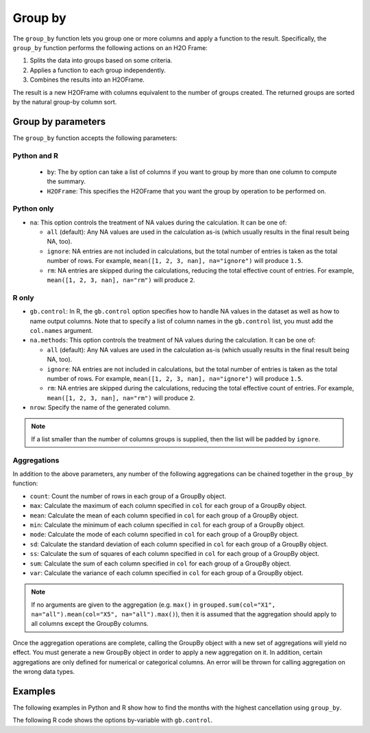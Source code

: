 Group by
========

The ``group_by`` function lets you group one or more columns and apply a function to the result. Specifically, the ``group_by`` function performs the following actions on an H2O Frame:

1. Splits the data into groups based on some criteria.
2. Applies a function to each group independently.
3. Combines the results into an H2OFrame.

The result is a new H2OFrame with columns equivalent to the number of groups created. The returned groups are sorted by the natural group-by column sort.

Group by parameters
-------------------

The ``group_by`` function accepts the following parameters:

Python and R
~~~~~~~~~~~~

 - ``by``: The ``by`` option can take a list of columns if you want to group by more than one column to compute the summary. 
 - ``H2OFrame``: This specifies the H2OFrame that you want the group by operation to be performed on.

Python only
~~~~~~~~~~~

- ``na``: This option controls the treatment of NA values during the calculation. It can be one of:

  - ``all`` (default): Any NA values are used in the calculation as-is (which usually results in the final result being NA, too).
  - ``ignore``: NA entries are not included in calculations, but the total number of entries is taken as the total number of rows. For example, ``mean([1, 2, 3, nan], na="ignore")`` will produce ``1.5``.
  - ``rm``: NA entries are skipped during the calculations, reducing the total effective count of entries. For example, ``mean([1, 2, 3, nan], na="rm")`` will produce ``2``.

R only
~~~~~~

- ``gb.control``: In R, the ``gb.control`` option specifies how to handle NA values in the dataset as well as how to name output columns. Note that to specify a list of column names in the ``gb.control`` list, you must add the ``col.names`` argument. 
- ``na.methods``: This option controls the treatment of NA values during the calculation. It can be one of:

  - ``all`` (default): Any NA values are used in the calculation as-is (which usually results in the final result being NA, too).
  - ``ignore``: NA entries are not included in calculations, but the total number of entries is taken as the total number of rows. For example, ``mean([1, 2, 3, nan], na="ignore")`` will produce ``1.5``.
  - ``rm``: NA entries are skipped during the calculations, reducing the total effective count of entries. For example, ``mean([1, 2, 3, nan], na="rm")`` will produce ``2``.

- ``nrow``: Specify the name of the generated column.

.. note:: 
  
  If a list smaller than the number of columns groups is supplied, then the list will be padded by ``ignore``.

Aggregations
~~~~~~~~~~~~

In addition to the above parameters, any number of the following aggregations can be chained together in the ``group_by`` function: 

- ``count``: Count the number of rows in each group of a GroupBy object.
- ``max``: Calculate the maximum of each column specified in ``col`` for each group of a GroupBy object. 
- ``mean``: Calculate the mean of each column specified in ``col`` for each group of a GroupBy object. 
- ``min``: Calculate the minimum of each column specified in ``col`` for each group of a GroupBy object. 
- ``mode``: Calculate the mode of each column specified in ``col`` for each group of a GroupBy object. 
- ``sd``: Calculate the standard deviation of each column specified in ``col`` for each group of a GroupBy object. 
- ``ss``: Calculate the sum of squares of each column specified in ``col`` for each group of a GroupBy object. 
- ``sum``: Calculate the sum of each column specified in ``col`` for each group of a GroupBy object. 
- ``var``: Calculate the variance of each column specified in ``col`` for each group of a GroupBy object. 

.. note::

  If no arguments are given to the aggregation (e.g. ``max()`` in ``grouped.sum(col="X1", na="all").mean(col="X5", na="all").max()``), then it is assumed that the aggregation should apply to all columns except the GroupBy columns.

Once the aggregation operations are complete, calling the GroupBy object with a new set of aggregations will yield no effect. You must generate a new GroupBy object in order to apply a new aggregation on it. In addition, certain aggregations are only defined for numerical or categorical columns. An error will be thrown for calling aggregation on the wrong data types.

Examples
--------

The following examples in Python and R show how to find the months with the highest cancellation using ``group_by``.

.. tabs::
   .. code-tab:: python

        import h2o
        h2o.init()

        # Upload the airlines dataset
        air = h2o.import_file("https://s3.amazonaws.com/h2o-airlines-unpacked/allyears2k.csv")
        air.dim
        [43978, 31]

        # Find number of flights by airport
        origin_flights = air.group_by("Origin")
        origin_fights.count()
        origin_fights.get_frame()
        Origin      nrow
        --------  ------
        ABE           59
        ABQ          876
        ACY           31
        ...

        # Find number of flights per month based on the origin
        cols = ["Origin","Month"]
        flights_by_origin_month = air.group_by(by=cols).count(na ="all")
        flights_by_origin_month.get_frame()
        Origin      Month    nrow
        --------  -------  ------
        ABE             1      59
        ABQ             1     846
        ABQ            10      30
        ...

        # Find months with the highest cancellation ratio
        cancellation_by_month = air.group_by(by='Month').sum('Cancelled', na="all")
        flights_by_month = air.group_by('Month').count(na="all")
        cancelled = cancellation_by_month.get_frame()['sum_Cancelled']
        flights = flights_by_month.get_frame()['nrow']
        month_count = flights_by_month.get_frame()['Month']
        ratio = cancelled/flights
        month_count.cbind(ratio)
          Month    sum_Cancelled
          -------  ---------------
                1       0.0254175
               10       0.00950475

        [2 rows x 2 columns]

        # Use group_by with multiple columns. Summarize the destination, 
        # arrival delays, and departure delays for an origin
        cols_1 = ['Origin', 'Dest', 'IsArrDelayed', 'IsDepDelayed']
        cols_2 = ["Dest", "IsArrDelayed", "IsDepDelayed"]
        air[cols_1].group_by(by='Origin').sum(cols_2, na="ignore").get_frame()
        Origin      sum_Dest    sum_IsDepDelayed    sum_IsArrDelayed
        --------  ----------  ------------------  ------------------
        ABE             5884                  30                  40
        ABQ            84505                 370                 545
        ACY             3131                   7                   9
        ALB             3646                  50                  49
        AMA              317                   6                   4
        ANC              100                   1                   0
        ...

   .. code-tab:: r R

        library(h2o)
        h2o.init()

        # Import the airlines data set and display a summary.
        airlines_url <- "https://s3.amazonaws.com/h2o-airlines-unpacked/allyears2k.csv"
        airlines <- h2o.importFile(path = airlines_url)
        summary(airlines)

        # Find number of flights by airport
        origin_flights <- h2o.group_by(data = airlines, by = "Origin", nrow("Origin"), gb.control = list(na.methods = "rm"))
        origin_flights_df <- as.data.frame(origin_flights)
        origin_flights_df
            Origin nrow
        1      ABE   59
        2      ABQ  876
        3      ACY   31
        ...

        # Find number of flights per month
        flights_by_month <- h2o.group_by(data = airlines, 
                                         by = "Month", 
                                         nrow("Month"), 
                                         gb.control = list(na.methods = "rm"))
        flights_by_month_df <- as.data.frame(flights_by_month)
        flights_by_month_df
          Month   nrow
        1     1  41979
        2    10   1999

        # Find the number of flights in a given month based on the origin
        cols <- c("Origin","Month")
        flights_by_origin_month <- h2o.group_by(data = airlines, 
                                                by = cols, 
                                                nrow("Month"), 
                                                gb.control = list(na.methods = "rm"))
        flights_by_origin_month_df <- as.data.frame(flights_by_origin_month)
        flights_by_origin_month_df
            Origin Month nrow
        1      ABE     1   59
        2      ABQ     1  846
        3      ABQ    10   30
        4      ACY     1   31
        5      ALB     1   75
        ...

        # Find months with the highest cancellation ratio
        which(colnames(airlines)=="Cancelled")
        [1] 22
        cancellations_by_month <- h2o.group_by(data = airlines, 
                                               by = "Month", 
                                               sum("Cancelled"), 
                                               gb.control=list(na.methods="rm"))
        cancellation_rate <- cancellations_by_month$sum_Cancelled/flights_by_month$nrow
        rates_table <- h2o.cbind(flights_by_month$Month,cancellation_rate)
        rates_table_df <- as.data.frame(rates_table)
        rates_table_df
          Month sum_Cancelled
        1     1   0.025417471
        2    10   0.009504752

        # Use group_by with multiple columns. Summarize the destination, 
        # arrival delays, and departure delays for an origin
        cols <- c("Dest", "IsArrDelayed", "IsDepDelayed")
        origin_flights <- h2o.group_by(data = airlines[c("Origin",cols)], 
                                       by = "Origin", 
                                       sum(cols),
                                       gb.control = list(na.methods = "ignore", col.names = NULL))
        
        # Note a warning because col.names null
        res <- h2o.cbind(lapply(cols, function(x){h2o.group_by(airlines, by = "Origin", sum(x))}))[,c(1,2,4,6)]
        res
          Origin sum_Dest sum_IsArrDelayed sum_IsDepDelayed
        1    ABE     5884               40               30
        2    ABQ    84505              545              370
        3    ACY     3131                9                7
        4    ALB     3646               49               50
        5    AMA      317                4                6
        6    ANC      100                0                1

The following R code shows the options by-variable with ``gb.control``.

.. tabs::

  .. code-tab:: r R

    # Import H2O-3:
    library(h2o)
    h2o.init()

    # Import the airlines dataset:
    airlines.hex <- h2o.importFile("https://s3.amazonaws.com/h2o-airlines-unpacked/allyears2k.csv")

    # View quantiles and histograms:
    quantile(x = airlines.hex$ArrDelay, na.rm = TRUE)
    h2o.hist(airlines.hex$ArrDelay)

    # Find the number of flights by airport:
    originFlights <- h2o.group_by(data = airlines.hex, by = "Origin", nrow("Origin"), gb.control <- list(na.methods = "rm"))
    originFlights.R <- as.data.frame(originFlights)

    # Find the number of flights per month:
    flightsByMonth <- h2o.group_by(data = airlines.hex, by = "Month", nrow("Month"), gb.control <- list(na.methods = "rm"))
    flightsByMonth.R <- as.data.frame(flightsByMonth)

    # Find months with the highest cancellation ratio:
    which(colnames(airlines.hex)=="Cancelled")
    cancellationsByMonth <- h2o.group_by(data = airlines.hex, by = "Month", sum("Cancelled"), gb.control <- list(na.methods = "rm"))
    cancellation_rate <- cancellationsByMonth$sum_Cancelled/flightsByMonth$nrow
    rates_table <- h2o.cbind(flightsByMonth$Month, cancellation_rate)
    rates_table.R <- as.data.frame(rates_table)

    # Construct test and train sets using sampling:
    airlines.split <- h2o.splitFrame(data = airlines.hex, ratio = 0.85)
    airlines.train <- airlines.split[[1]]
    airlines.test <- airlines.split[[2]]

    # Display a summary using table-like functions: 
    h2o.table(airlines.train$Cancelled)
    h2o.table(airlines.test$Cancelled)

    # Set the predictor and response variables:
    Y <- "IsDepDelayed"
    X <- c("Origin", "Dest", "DayofMonth", "Year", "UniqueCarrier", "DayOfWeek", "Month", "DepTime", "ArrTime", "Distance")

    # Define the data for the model and display the results:
    airlines.glm <- h2o.glm(training_frame = airlines.train, x = X, y = Y, family = "binomial", alpha = 0.5)

    # View the model information (training statistics, performance, important variables):
    summary(airlines.glm)

    # Predict using the GLM model:
    pred <- h2o.predict(object = airlines.glm, newdata = airlines.test)

    # Look at the summary of predictions (probability of TRUE class p1):
    summary(pred$p1)
